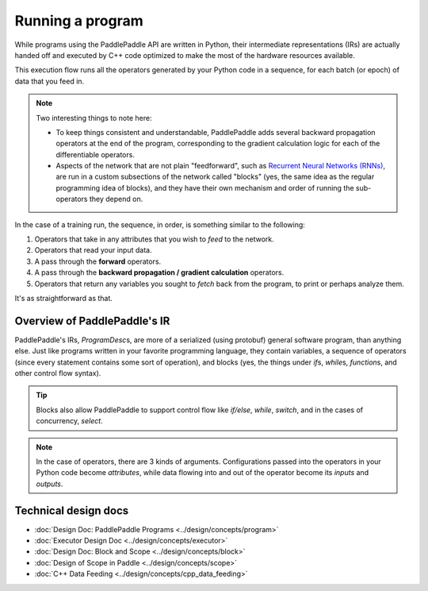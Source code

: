 =================
Running a program
=================

While programs using the PaddlePaddle API are written in Python, their intermediate representations (IRs) are actually handed off and executed by C++ code optimized to make the most of the hardware resources available.

This execution flow runs all the operators generated by your Python code in a sequence, for each batch (or epoch) of data that you feed in.

.. note::
    Two interesting things to note here:

    - To keep things consistent and understandable, PaddlePaddle adds several backward propagation operators at the end of the program, corresponding to the gradient calculation logic for each of the differentiable operators.
    - Aspects of the network that are not plain "feedforward", such as `Recurrent Neural Networks (RNNs) <https://en.wikipedia.org/wiki/Recurrent_neural_network>`_, are run in a custom subsections of the network called "blocks" (yes, the same idea as the regular programming idea of blocks), and they have their own mechanism and order of running the sub-operators they depend on.

In the case of a training run, the sequence, in order, is something similar to the following:

1. Operators that take in any attributes that you wish to `feed` to the network.
2. Operators that read your input data.
3. A pass through the **forward** operators.
4. A pass through the **backward propagation / gradient calculation** operators.
5. Operators that return any variables you sought to `fetch` back from the program, to print or perhaps analyze them.

It's as straightforward as that.



Overview of PaddlePaddle's IR
-----------------------------

PaddlePaddle's IRs, `ProgramDesc`\s, are more of a serialized (using protobuf) general software program, than anything else. Just like programs written in your favorite programming language, they contain variables, a sequence of operators (since every statement contains some sort of operation), and blocks (yes, the things under `if`\s, `while`\s, `function`\s, and other control flow syntax).

.. image:: ../images/variables-operators-blocks.png

.. tip::
	Blocks also allow PaddlePaddle to support control flow like `if/else`, `while`, `switch`, and in the cases of concurrency, `select`.

.. note::
	In the case of operators, there are 3 kinds of arguments. Configurations passed into the operators in your Python code become *attributes*, while data flowing into and out of the operator become its *inputs* and *outputs*.


Technical design docs
---------------------
- :doc:`Design Doc: PaddlePaddle Programs <../design/concepts/program>`
- :doc:`Executor Design Doc  <../design/concepts/executor>`
- :doc:`Design Doc: Block and Scope  <../design/concepts/block>`
- :doc:`Design of Scope in Paddle <../design/concepts/scope>`
- :doc:`C++ Data Feeding <../design/concepts/cpp_data_feeding>`
